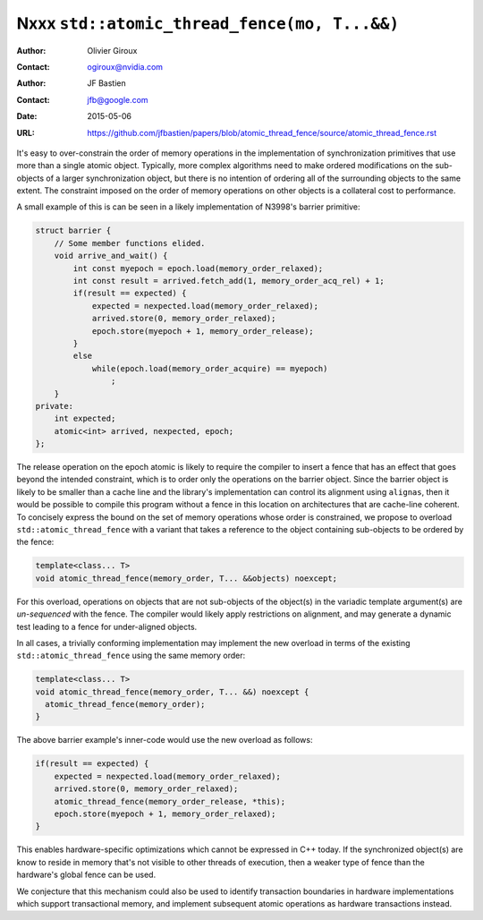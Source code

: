 =============================================
Nxxx ``std::atomic_thread_fence(mo, T...&&)``
=============================================
.. TODO Update number above.

:Author: Olivier Giroux
:Contact: ogiroux@nvidia.com
:Author: JF Bastien
:Contact: jfb@google.com
:Date: 2015-05-06
:URL: https://github.com/jfbastien/papers/blob/atomic_thread_fence/source/atomic_thread_fence.rst
.. TODO Update the URL above.
.. TODO Also add OpenMP discussion

It's easy to over-constrain the order of memory operations in the implementation
of synchronization primitives that use more than a single atomic object.
Typically, more complex algorithms need to make ordered modifications on the
sub-objects of a larger synchronization object, but there is no intention of
ordering all of the surrounding objects to the same extent. The constraint
imposed on the order of memory operations on other objects is a collateral cost
to performance.

A small example of this is can be seen in a likely implementation of N3998's
barrier primitive:

.. code-block:: c++

  struct barrier {
      // Some member functions elided.
      void arrive_and_wait() {
          int const myepoch = epoch.load(memory_order_relaxed);
          int const result = arrived.fetch_add(1, memory_order_acq_rel) + 1;
          if(result == expected) {
              expected = nexpected.load(memory_order_relaxed);
              arrived.store(0, memory_order_relaxed);
              epoch.store(myepoch + 1, memory_order_release);
          }
          else
              while(epoch.load(memory_order_acquire) == myepoch)
                  ;
      }
  private:
      int expected;
      atomic<int> arrived, nexpected, epoch;
  };

The release operation on the epoch atomic is likely to require the compiler to
insert a fence that has an effect that goes beyond the intended constraint,
which is to order only the operations on the barrier object. Since the barrier
object is likely to be smaller than a cache line and the library's
implementation can control its alignment using ``alignas``, then it would be
possible to compile this program without a fence in this location on
architectures that are cache-line coherent. To concisely express the bound on
the set of memory operations whose order is constrained, we propose to overload
``std::atomic_thread_fence`` with a variant that takes a reference to the object
containing sub-objects to be ordered by the fence:

.. code-block:: c++

     template<class... T>
     void atomic_thread_fence(memory_order, T... &&objects) noexcept;

For this overload, operations on objects that are not sub-objects of the
object(s) in the variadic template argument(s) are *un-sequenced* with the
fence. The compiler would likely apply restrictions on alignment, and may
generate a dynamic test leading to a fence for under-aligned objects.

In all cases, a trivially conforming implementation may implement the new
overload in terms of the existing ``std::atomic_thread_fence`` using the same
memory order:

.. code-block:: c++

     template<class... T>
     void atomic_thread_fence(memory_order, T... &&) noexcept {
       atomic_thread_fence(memory_order);
     }

The above barrier example's inner-code would use the new overload as follows:

.. code-block:: c++

          if(result == expected) {
              expected = nexpected.load(memory_order_relaxed);
              arrived.store(0, memory_order_relaxed);
	      atomic_thread_fence(memory_order_release, *this);
              epoch.store(myepoch + 1, memory_order_relaxed);
          }

This enables hardware-specific optimizations which cannot be expressed in C++
today. If the synchronized object(s) are know to reside in memory that's not
visible to other threads of execution, then a weaker type of fence than the
hardware's global fence can be used.

We conjecture that this mechanism could also be used to identify transaction
boundaries in hardware implementations which support transactional memory, and
implement subsequent atomic operations as hardware transactions instead.
